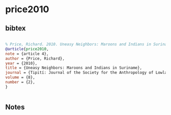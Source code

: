 * price2010




** bibtex

#+NAME: bibtex
#+BEGIN_SRC bibtex

% Price, Richard. 2010. Uneasy Neighbors: Maroons and Indians in Suriname.Tipití: Journal of the Society for the Anthropology of Lowland South America 8(2): article 4.
@article{price2010,
note = {article 4},
author = {Price, Richard},
year = {2010},
title = {Uneasy Neighbors: Maroons and Indians in Suriname},
journal = {Tipití: Journal of the Society for the Anthropology of Lowland South America},
volume = {8},
number = {2},
}


#+END_SRC




** Notes


